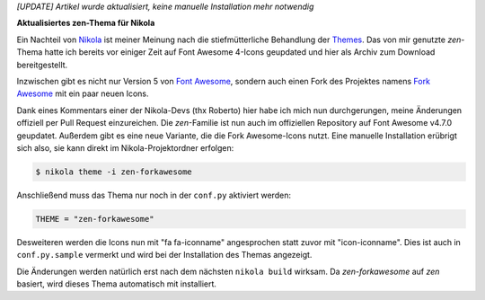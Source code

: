 .. title: Nikola: everything zen
.. slug: nikola-zen-forkawesome
.. date: 2018-05-12 07:50:21 UTC+02:00
.. tags: nikola
.. category: 
.. link: 
.. description: 
.. type: text

*[UPDATE] Artikel wurde aktualisiert, keine manuelle Installation mehr notwendig*

**Aktualisiertes zen-Thema für Nikola**

Ein Nachteil von `Nikola <https://getnikola.com/>`_ ist meiner Meinung nach die stiefmütterliche Behandlung der `Themes <https://themes.getnikola.com/>`_. Das von mir genutzte *zen*-Thema hatte ich bereits vor einiger Zeit auf Font Awesome 4-Icons geupdated und hier als Archiv zum Download bereitgestellt.

Inzwischen gibt es nicht nur Version 5 von `Font Awesome <https://fontawesome.com/>`_, sondern auch einen Fork des Projektes namens `Fork Awesome <https://forkawesome.github.io>`_ mit ein paar neuen Icons.

Dank eines Kommentars einer der Nikola-Devs (thx Roberto) hier habe ich mich nun durchgerungen, meine Änderungen offiziell per Pull Request einzureichen. Die *zen*-Familie ist nun auch im offiziellen Repository auf Font Awesome v4.7.0 geupdatet. Außerdem gibt es eine neue Variante, die die Fork Awesome-Icons nutzt. Eine manuelle Installation erübrigt sich also, sie kann direkt im Nikola-Projektordner erfolgen:

.. code:: console

    $ nikola theme -i zen-forkawesome

Anschließend muss das Thema nur noch in der ``conf.py`` aktiviert werden:

.. code::

    THEME = "zen-forkawesome"

Desweiteren werden die Icons nun mit "fa fa-iconname" angesprochen statt zuvor mit "icon-iconname". Dies ist auch in ``conf.py.sample`` vermerkt und wird bei der Installation des Themas angezeigt.

Die Änderungen werden natürlich erst nach dem nächsten ``nikola build`` wirksam. Da *zen-forkawesome* auf *zen* basiert, wird dieses Thema automatisch mit installiert.



